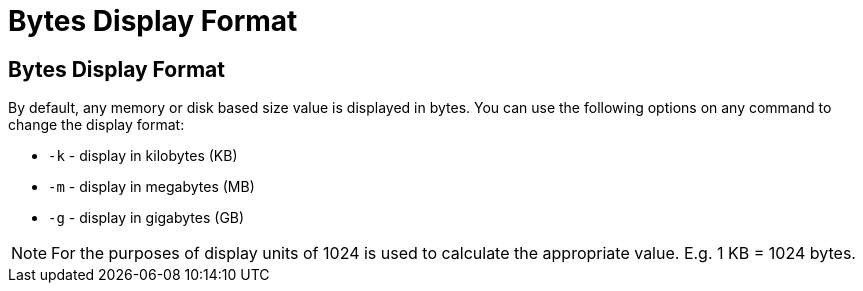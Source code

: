 ///////////////////////////////////////////////////////////////////////////////

    Copyright (c) 2022, Oracle and/or its affiliates.
    Licensed under the Universal Permissive License v 1.0 as shown at
    https://oss.oracle.com/licenses/upl.

///////////////////////////////////////////////////////////////////////////////

= Bytes Display Format

== Bytes Display Format

By default, any memory or disk based size value is displayed in bytes. You can use the following options on any command to change the display format:

* `-k` - display in kilobytes (KB)
* `-m` - display in megabytes (MB)
* `-g` - display in gigabytes (GB)

NOTE: For the purposes of display units of 1024 is used to calculate the appropriate value. E.g. 1 KB = 1024 bytes.
